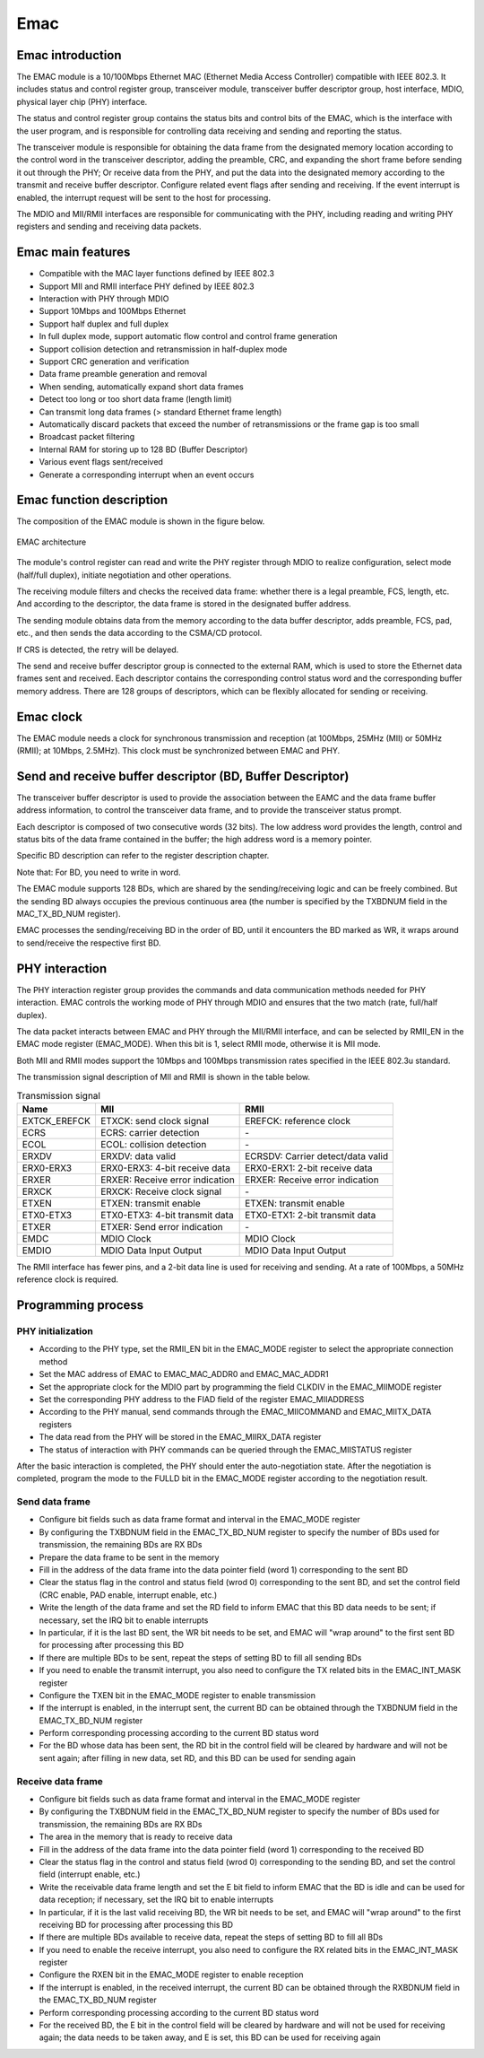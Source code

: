 ===========
Emac
===========

Emac introduction
=====================
The EMAC module is a 10/100Mbps Ethernet MAC (Ethernet Media Access Controller) compatible with IEEE 802.3.
It includes status and control register group, transceiver module, transceiver buffer descriptor group, host interface, MDIO, physical layer chip (PHY) interface.

The status and control register group contains the status bits and control bits of the EMAC, which is the interface with the user program, and is responsible for controlling data receiving and sending and reporting the status.

The transceiver module is responsible for obtaining the data frame from the designated memory location according to the control word in the transceiver descriptor, adding the preamble, CRC, and expanding the short frame before sending it out through the PHY;
Or receive data from the PHY, and put the data into the designated memory according to the transmit and receive buffer descriptor. Configure related event flags after sending and receiving. If the event interrupt is enabled, the interrupt request will be sent to the host for processing.

The MDIO and MII/RMII interfaces are responsible for communicating with the PHY, including reading and writing PHY registers and sending and receiving data packets.

Emac main features
====================
- Compatible with the MAC layer functions defined by IEEE 802.3
- Support MII and RMII interface PHY defined by IEEE 802.3
- Interaction with PHY through MDIO
- Support 10Mbps and 100Mbps Ethernet
- Support half duplex and full duplex
- In full duplex mode, support automatic flow control and control frame generation
- Support collision detection and retransmission in half-duplex mode
- Support CRC generation and verification
- Data frame preamble generation and removal
- When sending, automatically expand short data frames
- Detect too long or too short data frame (length limit)
- Can transmit long data frames (> standard Ethernet frame length)
- Automatically discard packets that exceed the number of retransmissions or the frame gap is too small
- Broadcast packet filtering
- Internal RAM for storing up to 128 BD (Buffer Descriptor)
- Various event flags sent/received
- Generate a corresponding interrupt when an event occurs

Emac function description
==============================
The composition of the EMAC module is shown in the figure below.

.. figure:: ../../picture/EMAC.svg
   :align: center

   EMAC architecture

The module's control register can read and write the PHY register through MDIO to realize configuration, select mode (half/full duplex), initiate negotiation and other operations.

The receiving module filters and checks the received data frame: whether there is a legal preamble, FCS, length, etc. And according to the descriptor, the data frame is stored in the designated buffer address.

The sending module obtains data from the memory according to the data buffer descriptor, adds preamble, FCS, pad, etc., and then sends the data according to the CSMA/CD protocol.

If CRS is detected, the retry will be delayed.

The send and receive buffer descriptor group is connected to the external RAM, which is used to store the Ethernet data frames sent and received. Each descriptor contains the corresponding control status word and the corresponding buffer memory address. There are 128 groups of descriptors, which can be flexibly allocated for sending or receiving.

Emac clock
============
The EMAC module needs a clock for synchronous transmission and reception (at 100Mbps, 25MHz (MII) or 50MHz (RMII); at 10Mbps, 2.5MHz).
This clock must be synchronized between EMAC and PHY.

Send and receive buffer descriptor (BD, Buffer Descriptor)
=============================================================
The transceiver buffer descriptor is used to provide the association between the EAMC and the data frame buffer address information, to control the transceiver data frame, and to provide the transceiver status prompt.

Each descriptor is composed of two consecutive words (32 bits). The low address word provides the length, control and status bits of the data frame contained in the buffer; the high address word is a memory pointer.

Specific BD description can refer to the register description chapter.

Note that: For BD, you need to write in word.

The EMAC module supports 128 BDs, which are shared by the sending/receiving logic and can be freely combined. But the sending BD always occupies the previous continuous area (the number is specified by the TXBDNUM field in the MAC_TX_BD_NUM register).

EMAC processes the sending/receiving BD in the order of BD, until it encounters the BD marked as WR, it wraps around to send/receive the respective first BD.

PHY interaction
=====================
The PHY interaction register group provides the commands and data communication methods needed for PHY interaction. EMAC controls the working mode of PHY through MDIO and ensures that the two match (rate, full/half duplex).

The data packet interacts between EMAC and PHY through the MII/RMII interface, and can be selected by RMII_EN in the EMAC mode register (EMAC_MODE). When this bit is 1, select RMII mode, otherwise it is MII mode.

Both MII and RMII modes support the 10Mbps and 100Mbps transmission rates specified in the IEEE 802.3u standard.

The transmission signal description of MII and RMII is shown in the table below.

.. table:: Transmission signal 

   +----------------------+----------------------------------+-----------------------------------+
   | Name                 | MII                              | RMII                              |
   +======================+==================================+===================================+
   | EXTCK_EREFCK         | ETXCK: send clock signal         | EREFCK: reference clock           |
   +----------------------+----------------------------------+-----------------------------------+
   | ECRS                 | ECRS: carrier detection          | \-                                |
   +----------------------+----------------------------------+-----------------------------------+
   | ECOL                 | ECOL: collision detection        | \-                                |
   +----------------------+----------------------------------+-----------------------------------+
   | ERXDV                | ERXDV: data valid                | ECRSDV: Carrier detect/data valid |
   +----------------------+----------------------------------+-----------------------------------+
   | ERX0-ERX3            | ERX0-ERX3: 4-bit receive data    | ERX0-ERX1: 2-bit receive data     |
   +----------------------+----------------------------------+-----------------------------------+
   | ERXER                | ERXER: Receive error indication  | ERXER: Receive error indication   |
   +----------------------+----------------------------------+-----------------------------------+
   | ERXCK                | ERXCK: Receive clock signal      | \-                                |
   +----------------------+----------------------------------+-----------------------------------+
   | ETXEN                | ETXEN: transmit enable           | ETXEN: transmit enable            |
   +----------------------+----------------------------------+-----------------------------------+
   | ETX0-ETX3            | ETX0-ETX3: 4-bit transmit data   | ETX0-ETX1: 2-bit transmit data    |
   +----------------------+----------------------------------+-----------------------------------+
   | ETXER                | ETXER: Send error indication     | \-                                |
   +----------------------+----------------------------------+-----------------------------------+
   | EMDC                 | MDIO Clock                       | MDIO Clock                        |
   +----------------------+----------------------------------+-----------------------------------+
   | EMDIO                | MDIO Data Input Output           | MDIO Data Input Output            |
   +----------------------+----------------------------------+-----------------------------------+

The RMII interface has fewer pins, and a 2-bit data line is used for receiving and sending. At a rate of 100Mbps, a 50MHz reference clock is required.

Programming process
========================

PHY initialization
--------------------
- According to the PHY type, set the RMII_EN bit in the EMAC_MODE register to select the appropriate connection method
- Set the MAC address of EMAC to EMAC_MAC_ADDR0 and EMAC_MAC_ADDR1
- Set the appropriate clock for the MDIO part by programming the field CLKDIV in the EMAC_MIIMODE register
- Set the corresponding PHY address to the FIAD field of the register EMAC_MIIADDRESS
- According to the PHY manual, send commands through the EMAC_MIICOMMAND and EMAC_MIITX_DATA registers
- The data read from the PHY will be stored in the EMAC_MIIRX_DATA register
- The status of interaction with PHY commands can be queried through the EMAC_MIISTATUS register

After the basic interaction is completed, the PHY should enter the auto-negotiation state. After the negotiation is completed, program the mode to the FULLD bit in the EMAC_MODE register according to the negotiation result.

Send data frame
------------------
- Configure bit fields such as data frame format and interval in the EMAC_MODE register
- By configuring the TXBDNUM field in the EMAC_TX_BD_NUM register to specify the number of BDs used for transmission, the remaining BDs are RX BDs
- Prepare the data frame to be sent in the memory
- Fill in the address of the data frame into the data pointer field (word 1) corresponding to the sent BD
- Clear the status flag in the control and status field (wrod 0) corresponding to the sent BD, and set the control field (CRC enable, PAD enable, interrupt enable, etc.)
- Write the length of the data frame and set the RD field to inform EMAC that this BD data needs to be sent; if necessary, set the IRQ bit to enable interrupts
- In particular, if it is the last BD sent, the WR bit needs to be set, and EMAC will "wrap around" to the first sent BD for processing after processing this BD
- If there are multiple BDs to be sent, repeat the steps of setting BD to fill all sending BDs
- If you need to enable the transmit interrupt, you also need to configure the TX related bits in the EMAC_INT_MASK register
- Configure the TXEN bit in the EMAC_MODE register to enable transmission
- If the interrupt is enabled, in the interrupt sent, the current BD can be obtained through the TXBDNUM field in the EMAC_TX_BD_NUM register
- Perform corresponding processing according to the current BD status word
- For the BD whose data has been sent, the RD bit in the control field will be cleared by hardware and will not be sent again; after filling in new data, set RD, and this BD can be used for sending again

Receive data frame
--------------------
- Configure bit fields such as data frame format and interval in the EMAC_MODE register
- By configuring the TXBDNUM field in the EMAC_TX_BD_NUM register to specify the number of BDs used for transmission, the remaining BDs are RX BDs
- The area in the memory that is ready to receive data
- Fill in the address of the data frame into the data pointer field (word 1) corresponding to the received BD
- Clear the status flag in the control and status field (wrod 0) corresponding to the sending BD, and set the control field (interrupt enable, etc.)
- Write the receivable data frame length and set the E bit field to inform EMAC that the BD is idle and can be used for data reception; if necessary, set the IRQ bit to enable interrupts
- In particular, if it is the last valid receiving BD, the WR bit needs to be set, and EMAC will "wrap around" to the first receiving BD for processing after processing this BD
- If there are multiple BDs available to receive data, repeat the steps of setting BD to fill all BDs
- If you need to enable the receive interrupt, you also need to configure the RX related bits in the EMAC_INT_MASK register
- Configure the RXEN bit in the EMAC_MODE register to enable reception
- If the interrupt is enabled, in the received interrupt, the current BD can be obtained through the RXBDNUM field in the EMAC_TX_BD_NUM register
- Perform corresponding processing according to the current BD status word
- For the received BD, the E bit in the control field will be cleared by hardware and will not be used for receiving again; the data needs to be taken away, and E is set, this BD can be used for receiving again

.. only:: html

   .. include:: emac_register.rst

.. raw:: latex

   \input{../../en/content/emac}